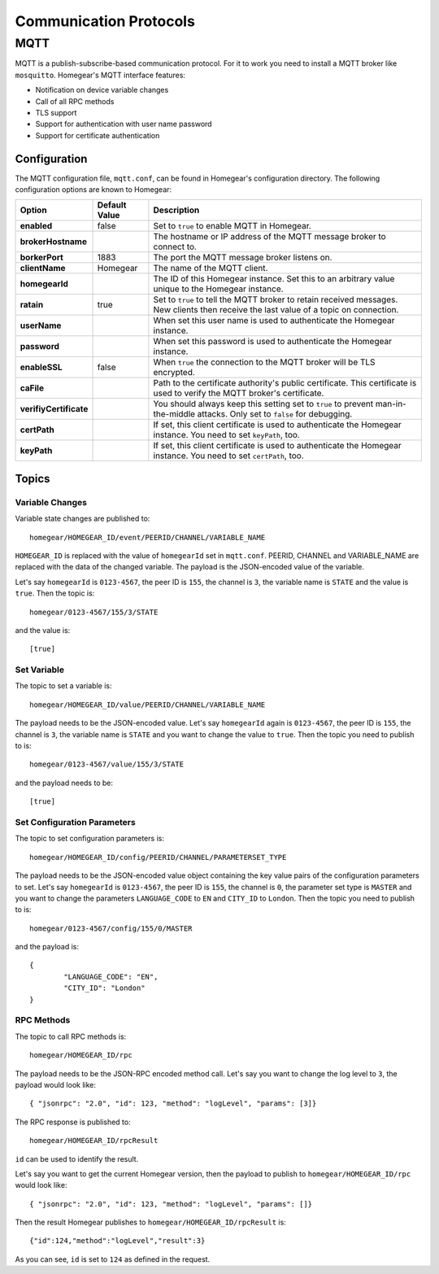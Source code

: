 Communication Protocols
#######################

MQTT
****

MQTT is a publish-subscribe-based communication protocol. For it to work you need to install a MQTT broker like ``mosquitto``. Homegear's MQTT interface features:

* Notification on device variable changes
* Call of all RPC methods
* TLS support
* Support for authentication with user name password
* Support for certificate authentication

Configuration
=============

The MQTT configuration file, ``mqtt.conf``, can be found in Homegear's configuration directory. The following configuration options are known to Homegear:

+------------------------+---------------+----------------------------------------------------------------------------------------------------------------------------------------+
| Option                 | Default Value | Description                                                                                                                            |
+========================+===============+========================================================================================================================================+
| **enabled**            | false         | Set to ``true`` to enable MQTT in Homegear.                                                                                            |
+------------------------+---------------+----------------------------------------------------------------------------------------------------------------------------------------+
| **brokerHostname**     |               | The hostname or IP address of the MQTT message broker to connect to.                                                                   |
+------------------------+---------------+----------------------------------------------------------------------------------------------------------------------------------------+
| **borkerPort**         | 1883          | The port the MQTT message broker listens on.                                                                                           |
+------------------------+---------------+----------------------------------------------------------------------------------------------------------------------------------------+
| **clientName**         | Homegear      | The name of the MQTT client.                                                                                                           |
+------------------------+---------------+----------------------------------------------------------------------------------------------------------------------------------------+
| **homegearId**         |               | The ID of this Homegear instance. Set this to an arbitrary value unique to the Homegear instance.                                      |
+------------------------+---------------+----------------------------------------------------------------------------------------------------------------------------------------+
| **ratain**             | true          | Set to ``true`` to tell the MQTT broker to retain received messages. New clients then receive the last value of a topic on connection. |
+------------------------+---------------+----------------------------------------------------------------------------------------------------------------------------------------+
| **userName**           |               | When set this user name is used to authenticate the Homegear instance.                                                                 |
+------------------------+---------------+----------------------------------------------------------------------------------------------------------------------------------------+
| **password**           |               | When set this password is used to authenticate the Homegear instance.                                                                  |
+------------------------+---------------+----------------------------------------------------------------------------------------------------------------------------------------+
| **enableSSL**          | false         | When ``true`` the connection to the MQTT broker will be TLS encrypted.                                                                 |
+------------------------+---------------+----------------------------------------------------------------------------------------------------------------------------------------+
| **caFile**             |               | Path to the certificate authority's public certificate. This certificate is used to verify the MQTT broker's certificate.              |
+------------------------+---------------+----------------------------------------------------------------------------------------------------------------------------------------+
| **verifiyCertificate** |               | You should always keep this setting set to ``true`` to prevent man-in-the-middle attacks. Only set to ``false`` for debugging.         |
+------------------------+---------------+----------------------------------------------------------------------------------------------------------------------------------------+
| **certPath**           |               | If set, this client certificate is used to authenticate the Homegear instance. You need to set ``keyPath``, too.                       |
+------------------------+---------------+----------------------------------------------------------------------------------------------------------------------------------------+
| **keyPath**            |               | If set, this client certificate is used to authenticate the Homegear instance. You need to set ``certPath``, too.                      |
+------------------------+---------------+----------------------------------------------------------------------------------------------------------------------------------------+

Topics
======

Variable Changes
----------------

Variable state changes are published to::

	homegear/HOMEGEAR_ID/event/PEERID/CHANNEL/VARIABLE_NAME

``HOMEGEAR_ID`` is replaced with the value of ``homegearId`` set in ``mqtt.conf``. PEERID, CHANNEL and VARIABLE_NAME are replaced with the data of the changed variable. The payload is the JSON-encoded value of the variable.

Let's say ``homegearId`` is ``0123-4567``, the peer ID is ``155``, the channel is ``3``, the variable name is ``STATE`` and the value is ``true``. Then the topic is::

	homegear/0123-4567/155/3/STATE

and the value is::

	[true]


Set Variable
------------

The topic to set a variable is::

	homegear/HOMEGEAR_ID/value/PEERID/CHANNEL/VARIABLE_NAME

The payload needs to be the JSON-encoded value. Let's say ``homegearId`` again is ``0123-4567``, the peer ID is ``155``, the channel is ``3``, the variable name is ``STATE`` and you want to change the value to ``true``. Then the topic you need to publish to is::

	homegear/0123-4567/value/155/3/STATE

and the payload needs to be::

	[true]


Set Configuration Parameters
----------------------------

The topic to set configuration parameters is::

	homegear/HOMEGEAR_ID/config/PEERID/CHANNEL/PARAMETERSET_TYPE

The payload needs to be the JSON-encoded value object containing the key value pairs of the configuration parameters to set. Let's say ``homegearId`` is ``0123-4567``, the peer ID is ``155``, the channel is ``0``, the parameter set type is ``MASTER`` and you want to change the parameters ``LANGUAGE_CODE`` to ``EN`` and ``CITY_ID`` to ``London``. Then the topic you need to publish to is::

	homegear/0123-4567/config/155/0/MASTER

and the payload is::

	{
		"LANGUAGE_CODE": "EN",
		"CITY_ID": "London"
	}

RPC Methods
-----------

The topic to call RPC methods is::

	homegear/HOMEGEAR_ID/rpc

The payload needs to be the JSON-RPC encoded method call. Let's say you want to change the log level to ``3``, the payload would look like::

	{ "jsonrpc": "2.0", "id": 123, "method": "logLevel", "params": [3]}

The RPC response is published to::

	homegear/HOMEGEAR_ID/rpcResult

``id`` can be used to identify the result.

Let's say you want to get the current Homegear version, then the payload to publish to ``homegear/HOMEGEAR_ID/rpc`` would look like::

	{ "jsonrpc": "2.0", "id": 123, "method": "logLevel", "params": []}

Then the result Homegear publishes to ``homegear/HOMEGEAR_ID/rpcResult`` is::

	{"id":124,"method":"logLevel","result":3}

As you can see, ``id`` is set to ``124`` as defined in the request.